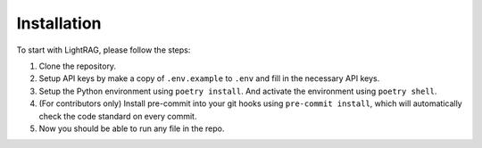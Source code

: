 Installation
============

To start with LightRAG, please follow the steps:

1. Clone the repository.

2. Setup API keys by make a copy of ``.env.example`` to ``.env`` and fill in the necessary API keys.

3. Setup the Python environment using ``poetry install``. And activate the environment using ``poetry shell``.

4. (For contributors only) Install pre-commit into your git hooks using ``pre-commit install``, which will automatically check the code standard on every commit.

5. Now you should be able to run any file in the repo.
